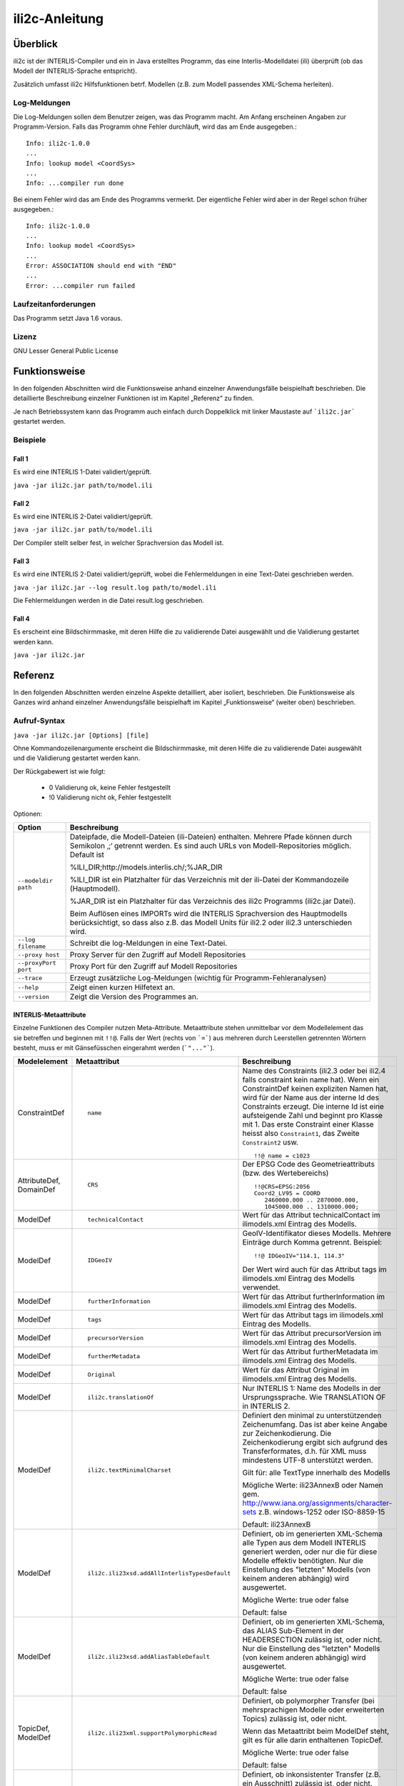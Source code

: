 ======================
ili2c-Anleitung
======================

Überblick
=========

ili2c ist der INTERLIS-Compiler und ein in Java erstelltes Programm, das eine
Interlis-Modelldatei (ili) überprüft (ob das Modell der 
INTERLIS-Sprache entspricht).

Zusätzlich umfasst ili2c Hilfsfunktionen betrf. 
Modellen (z.B. zum Modell passendes XML-Schema herleiten).

Log-Meldungen
-------------
Die Log-Meldungen sollen dem Benutzer zeigen, was das Programm macht.
Am Anfang erscheinen Angaben zur Programm-Version.
Falls das Programm ohne Fehler durchläuft, wird das am Ende ausgegeben.::
	
  Info: ili2c-1.0.0
  ...
  Info: lookup model <CoordSys>
  ...
  Info: ...compiler run done

Bei einem Fehler wird das am Ende des Programms vermerkt. Der eigentliche 
Fehler wird aber in der Regel schon früher ausgegeben.::
	
  Info: ili2c-1.0.0
  ...
  Info: lookup model <CoordSys>
  ...
  Error: ASSOCIATION should end with "END"
  ...
  Error: ...compiler run failed

Laufzeitanforderungen
---------------------

Das Programm setzt Java 1.6 voraus.

Lizenz
------

GNU Lesser General Public License

Funktionsweise
==============

In den folgenden Abschnitten wird die Funktionsweise anhand einzelner
Anwendungsfälle beispielhaft beschrieben. Die detaillierte Beschreibung
einzelner Funktionen ist im Kapitel „Referenz“ zu finden.

Je nach Betriebssystem kann das Programm auch einfach durch Doppelklick mit linker Maustaste 
auf  ```ili2c.jar``` gestartet werden.

Beispiele
---------

Fall 1
~~~~~~

Es wird eine INTERLIS 1-Datei validiert/geprüft.

``java -jar ili2c.jar path/to/model.ili``

Fall 2
~~~~~~

Es wird eine INTERLIS 2-Datei validiert/geprüft.

``java -jar ili2c.jar path/to/model.ili``

Der Compiler stellt selber fest, in welcher Sprachversion das Modell ist.

Fall 3
~~~~~~

Es wird eine INTERLIS 2-Datei validiert/geprüft, wobei die Fehlermeldungen 
in eine Text-Datei geschrieben werden.

``java -jar ili2c.jar --log result.log path/to/model.ili``

Die Fehlermeldungen werden in die Datei result.log geschrieben.


Fall 4
~~~~~~

Es erscheint eine Bildschirmmaske, mit deren Hilfe die zu validierende Datei 
ausgewählt und die Validierung gestartet werden kann.

``java -jar ili2c.jar``


Referenz
========

In den folgenden Abschnitten werden einzelne Aspekte detailliert, aber
isoliert, beschrieben. Die Funktionsweise als Ganzes wird anhand
einzelner Anwendungsfälle beispielhaft im Kapitel „Funktionsweise“
(weiter oben) beschrieben.

Aufruf-Syntax
-------------

``java -jar ili2c.jar [Options] [file]``

Ohne Kommandozeilenargumente erscheint die Bildschirmmaske, mit deren Hilfe die zu validierende Datei 
ausgewählt und die Validierung gestartet werden kann.

Der Rückgabewert ist wie folgt:

  - 0 Validierung ok, keine Fehler festgestellt
  - !0 Validierung nicht ok, Fehler festgestellt

Optionen:

+---------------------------------------------+----------------------------------------------------------------------------------------------------------------------------------------------------------------------------------------------------------------------------------------------------------------------------------------------------------------------------------------------------------------------------------------------------------------------------------------------------------------------------------------------------------------------------------------+
| Option                                      | Beschreibung                                                                                                                                                                                                                                                                                                                                                                                                                                                                                                                           |
+=============================================+========================================================================================================================================================================================================================================================================================================================================================================================================================================================================================================================================+
| ``--modeldir path``                         | Dateipfade, die Modell-Dateien (ili-Dateien) enthalten. Mehrere Pfade können durch Semikolon ‚;‘ getrennt werden. Es sind auch URLs von Modell-Repositories möglich. Default ist                                                                                                                                                                                                                                                                                                                                                       |
|                                             |                                                                                                                                                                                                                                                                                                                                                                                                                                                                                                                                        |
|                                             | %ILI\_DIR;http://models.interlis.ch/;%JAR\_DIR                                                                                                                                                                                                                                                                                                                                                                                                                                                                                         |
|                                             |                                                                                                                                                                                                                                                                                                                                                                                                                                                                                                                                        |
|                                             | %ILI\_DIR ist ein Platzhalter für das Verzeichnis mit der ili-Datei der Kommandozeile (Hauptmodell).                                                                                                                                                                                                                                                                                                                                                                                                                                   |
|                                             |                                                                                                                                                                                                                                                                                                                                                                                                                                                                                                                                        |
|                                             | %JAR\_DIR ist ein Platzhalter für das Verzeichnis des ili2c Programms (ili2c.jar Datei).                                                                                                                                                                                                                                                                                                                                                                                                                                               |
|                                             |                                                                                                                                                                                                                                                                                                                                                                                                                                                                                                                                        |
|                                             | Beim Auflösen eines IMPORTs wird die INTERLIS Sprachversion des Hauptmodells berücksichtigt, so dass also z.B. das Modell Units für ili2.2 oder ili2.3 unterschieden wird.                                                                                                                                                                                                                                                                                                                                                             |
+---------------------------------------------+----------------------------------------------------------------------------------------------------------------------------------------------------------------------------------------------------------------------------------------------------------------------------------------------------------------------------------------------------------------------------------------------------------------------------------------------------------------------------------------------------------------------------------------+
| ``--log filename``                          | Schreibt die log-Meldungen in eine Text-Datei.                                                                                                                                                                                                                                                                                                                                                                                                                                                                                         |
+---------------------------------------------+----------------------------------------------------------------------------------------------------------------------------------------------------------------------------------------------------------------------------------------------------------------------------------------------------------------------------------------------------------------------------------------------------------------------------------------------------------------------------------------------------------------------------------------+
| ``--proxy host``                            | Proxy Server für den Zugriff auf Modell Repositories                                                                                                                                                                                                                                                                                                                                                                                                                                                                                   |
+---------------------------------------------+----------------------------------------------------------------------------------------------------------------------------------------------------------------------------------------------------------------------------------------------------------------------------------------------------------------------------------------------------------------------------------------------------------------------------------------------------------------------------------------------------------------------------------------+
| ``--proxyPort port``                        | Proxy Port für den Zugriff auf Modell Repositories                                                                                                                                                                                                                                                                                                                                                                                                                                                                                     |
+---------------------------------------------+----------------------------------------------------------------------------------------------------------------------------------------------------------------------------------------------------------------------------------------------------------------------------------------------------------------------------------------------------------------------------------------------------------------------------------------------------------------------------------------------------------------------------------------+
| ``--trace``                                 | Erzeugt zusätzliche Log-Meldungen (wichtig für Programm-Fehleranalysen)                                                                                                                                                                                                                                                                                                                                                                                                                                                                |
+---------------------------------------------+----------------------------------------------------------------------------------------------------------------------------------------------------------------------------------------------------------------------------------------------------------------------------------------------------------------------------------------------------------------------------------------------------------------------------------------------------------------------------------------------------------------------------------------+
| ``--help``                                  | Zeigt einen kurzen Hilfetext an.                                                                                                                                                                                                                                                                                                                                                                                                                                                                                                       |
+---------------------------------------------+----------------------------------------------------------------------------------------------------------------------------------------------------------------------------------------------------------------------------------------------------------------------------------------------------------------------------------------------------------------------------------------------------------------------------------------------------------------------------------------------------------------------------------------+
| ``--version``                               | Zeigt die Version des Programmes an.                                                                                                                                                                                                                                                                                                                                                                                                                                                                                                   |
+---------------------------------------------+----------------------------------------------------------------------------------------------------------------------------------------------------------------------------------------------------------------------------------------------------------------------------------------------------------------------------------------------------------------------------------------------------------------------------------------------------------------------------------------------------------------------------------------+


INTERLIS-Metaattribute
~~~~~~~~~~~~~~~~~~~~~~
Einzelne Funktionen des Compiler nutzen Meta-Attribute. 
Metaattribute stehen unmittelbar vor dem Modellelement das sie betreffen und beginnen mit ``!!@``.
Falls der Wert (rechts von ```=```) aus mehreren durch Leerstellen getrennten Wörtern besteht, muss er mit Gänsefüsschen eingerahmt werden (```"..."```).

+------------------+---------------------------------------------+-----------------------------------------------------------------------------------+
| Modelelement     | Metaattribut                                | Beschreibung                                                                      |
+==================+=============================================+===================================================================================+
| ConstraintDef    | ::                                          | Name des Constraints (ili2.3 oder bei ili2.4 falls constraint kein name hat).     |
|                  |                                             | Wenn ein ConstraintDef keinen expliziten Namen hat, wird für der Name             |
|                  |                                             | aus der interne Id des Constraints erzeugt. Die                                   |
|                  |                                             | interne Id ist eine aufsteigende Zahl und beginnt pro Klasse mit 1. Das           |
|                  |                                             | erste Constraint einer Klasse heisst also ``Constraint1``,                        |
|                  |                                             | das Zweite ``Constraint2`` usw.                                                   |
|                  |  name                                       |                                                                                   |
|                  |                                             | ::                                                                                |
|                  |                                             |                                                                                   |
|                  |                                             |   !!@ name = c1023                                                                |
|                  |                                             |                                                                                   |
|                  |                                             |                                                                                   |
|                  |                                             |                                                                                   |
+------------------+---------------------------------------------+-----------------------------------------------------------------------------------+
| AttributeDef,    | ::                                          | Der EPSG Code des Geometrieattributs (bzw. des Wertebereichs)                     |
| DomainDef        |                                             |                                                                                   |
|                  |  CRS                                        | ::                                                                                |
|                  |                                             |                                                                                   |
|                  |                                             |   !!@CRS=EPSG:2056                                                                |
|                  |                                             |   Coord2_LV95 = COORD                                                             |
|                  |                                             |      2460000.000 .. 2870000.000,                                                  |
|                  |                                             |      1045000.000 .. 1310000.000;                                                  |
+------------------+---------------------------------------------+-----------------------------------------------------------------------------------+
| ModelDef         | ::                                          |  Wert für das Attribut technicalContact im ilimodels.xml Eintrag des Modells.     |
|                  |                                             |                                                                                   |
|                  |  technicalContact                           |                                                                                   |
+------------------+---------------------------------------------+-----------------------------------------------------------------------------------+
| ModelDef         | ::                                          | GeoIV-Identifikator dieses Modells. Mehrere Einträge durch Komma getrennt.        |
|                  |                                             | Beispiel:                                                                         |
|                  |  IDGeoIV                                    |                                                                                   |
|                  |                                             | ::                                                                                |
|                  |                                             |                                                                                   |
|                  |                                             |   !!@ IDGeoIV="114.1, 114.3"                                                      |
|                  |                                             |                                                                                   |
|                  |                                             | Der Wert wird auch für das Attribut tags im ilimodels.xml Eintrag des Modells     |
|                  |                                             | verwendet.                                                                        |
+------------------+---------------------------------------------+-----------------------------------------------------------------------------------+
| ModelDef         | ::                                          |  Wert für das Attribut furtherInformation im ilimodels.xml Eintrag des Modells.   |
|                  |                                             |                                                                                   |
|                  |  furtherInformation                         |                                                                                   |
+------------------+---------------------------------------------+-----------------------------------------------------------------------------------+
| ModelDef         | ::                                          |  Wert für das Attribut tags im ilimodels.xml Eintrag des Modells.                 |
|                  |                                             |                                                                                   |
|                  |  tags                                       |                                                                                   |
+------------------+---------------------------------------------+-----------------------------------------------------------------------------------+
| ModelDef         | ::                                          |  Wert für das Attribut precursorVersion im ilimodels.xml Eintrag des Modells.     |
|                  |                                             |                                                                                   |
|                  |  precursorVersion                           |                                                                                   |
+------------------+---------------------------------------------+-----------------------------------------------------------------------------------+
| ModelDef         | ::                                          |  Wert für das Attribut furtherMetadata im ilimodels.xml Eintrag des Modells.      |
|                  |                                             |                                                                                   |
|                  |  furtherMetadata                            |                                                                                   |
+------------------+---------------------------------------------+-----------------------------------------------------------------------------------+
| ModelDef         | ::                                          |  Wert für das Attribut Original im ilimodels.xml Eintrag des Modells.             |
|                  |                                             |                                                                                   |
|                  |  Original                                   |                                                                                   |
+------------------+---------------------------------------------+-----------------------------------------------------------------------------------+
| ModelDef         | ::                                          |  Nur INTERLIS 1: Name des Modells in der Ursprungssprache.                        |
|                  |                                             |  Wie TRANSLATION OF in INTERLIS 2.                                                |
|                  |  ili2c.translationOf                        |                                                                                   |
+------------------+---------------------------------------------+-----------------------------------------------------------------------------------+
| ModelDef         | ::                                          | Definiert den minimal zu unterstützenden Zeichenumfang.                           |
|                  |                                             | Das ist aber keine Angabe zur Zeichenkodierung.                                   |
|                  |  ili2c.textMinimalCharset                   | Die Zeichenkodierung ergibt sich aufgrund des Transferformates,                   |
|                  |                                             | d.h. für XML muss mindestens UTF-8 unterstützt werden.                            |
|                  |                                             |                                                                                   |
|                  |                                             | Gilt für: alle TextType innerhalb des Modells                                     |
|                  |                                             |                                                                                   |
|                  |                                             | Mögliche Werte: ili23AnnexB oder Namen                                            |
|                  |                                             | gem. http://www.iana.org/assignments/character-sets z.B. windows-1252             |
|                  |                                             | oder ISO-8859-15                                                                  |
|                  |                                             |                                                                                   |
|                  |                                             | Default: ili23AnnexB                                                              |
|                  |                                             |                                                                                   |
+------------------+---------------------------------------------+-----------------------------------------------------------------------------------+
| ModelDef         | ::                                          | Definiert, ob im generierten XML-Schema                                           |
|                  |                                             | alle Typen aus dem Modell INTERLIS generiert werden,                              |
|                  |                                             | oder nur die für diese Modelle effektiv benötigten.                               |
|                  |  ili2c.ili23xsd.addAllInterlisTypesDefault  | Nur die Einstellung des "letzten" Modells (von keinem anderen abhängig)           |
|                  |                                             | wird ausgewertet.                                                                 |
|                  |                                             |                                                                                   |
|                  |                                             | Mögliche Werte: true oder false                                                   |
|                  |                                             |                                                                                   |
|                  |                                             | Default: false                                                                    |
|                  |                                             |                                                                                   |
+------------------+---------------------------------------------+-----------------------------------------------------------------------------------+
| ModelDef         | ::                                          | Definiert, ob im generierten XML-Schema,                                          |
|                  |                                             | das ALIAS Sub-Element in der HEADERSECTION zulässig ist, oder nicht.              |
|                  |  ili2c.ili23xsd.addAliasTableDefault        | Nur die Einstellung des "letzten" Modells (von keinem anderen abhängig)           |
|                  |                                             | wird ausgewertet.                                                                 |
|                  |                                             |                                                                                   |
|                  |                                             | Mögliche Werte: true oder false                                                   |
|                  |                                             |                                                                                   |
|                  |                                             | Default: false                                                                    |
|                  |                                             |                                                                                   |
+------------------+---------------------------------------------+-----------------------------------------------------------------------------------+
| TopicDef,        | ::                                          | Definiert, ob polymorpher Transfer (bei mehrsprachigen Modelle oder               |
| ModelDef         |                                             | erweiterten Topics) zulässig ist, oder nicht.                                     |
|                  |  ili2c.ili23xml.supportPolymorphicRead      |                                                                                   |
|                  |                                             | Wenn das Metaattribt beim ModelDef steht, gilt es für alle darin enthaltenen      |
|                  |                                             | TopicDef.                                                                         |
|                  |                                             |                                                                                   |
|                  |                                             | Mögliche Werte: true oder false                                                   |
|                  |                                             |                                                                                   |
|                  |                                             | Default: false                                                                    |
|                  |                                             |                                                                                   |
+------------------+---------------------------------------------+-----------------------------------------------------------------------------------+
| TopicDef,        | ::                                          | Definiert, ob inkonsistenter Transfer (z.B. ein Ausschnitt) zulässig ist,         |
| ModelDef         |                                             | oder nicht.                                                                       |
|                  |  ili2c.ili23xml.supportInconsistentTransfer |                                                                                   |
|                  |                                             | Wenn das Metaattribt beim ModelDef steht, gilt es für alle darin enthaltenen      |
|                  |                                             | TopicDef.                                                                         |
|                  |                                             |                                                                                   |
|                  |                                             | Mögliche Werte: true oder false                                                   |
|                  |                                             |                                                                                   |
|                  |                                             | Default: false                                                                    |
|                  |                                             |                                                                                   |
+------------------+---------------------------------------------+-----------------------------------------------------------------------------------+
| TopicDef,        | ::                                          | Definiert, ob inkrementeller Transfer zulässig ist, oder nicht.                   |
| ModelDef         |                                             |                                                                                   |
|                  |  ili2c.ili23xml.supportIncrementalTransfer  |                                                                                   |
|                  |                                             | Wenn das Metaattribt beim ModelDef steht, gilt es für alle darin enthaltenen      |
|                  |                                             | TopicDef.                                                                         |
|                  |                                             |                                                                                   |
|                  |                                             | Mögliche Werte: true oder false                                                   |
|                  |                                             |                                                                                   |
|                  |                                             | Default: false                                                                    |
|                  |                                             |                                                                                   |
+------------------+---------------------------------------------+-----------------------------------------------------------------------------------+
| TopicDef,        | ::                                          | Definiert, ob das BID XML-Attribut bei den Objekten im Transfer zulässig          |
| ModelDef         |                                             | ist, oder nicht.                                                                  |
|                  |  ili2c.ili23xml.supportSourceBasketId       | Das BID XML-Attribut bei den Behältern ist unabhängig davon immer vorhanden.      |
|                  |                                             | Wenn das Metaattribt beim ModelDef steht, gilt es für alle darin enthaltenen      |
|                  |                                             | TopicDef.                                                                         |
|                  |                                             |                                                                                   |
|                  |                                             | Mögliche Werte: true oder false                                                   |
|                  |                                             |                                                                                   |
|                  |                                             | Default: false                                                                    |
|                  |                                             |                                                                                   |
+------------------+---------------------------------------------+-----------------------------------------------------------------------------------+

Ein Modell kann beliebige weitere Metaattribute enthalten; diese werden 
durch ili2c gelesen, und je nach Ausgabeformat wieder ausgegeben (z.B. bei -oIMD16).

In eCH-0118 werden weitere Meta-Attribute spezifiziert. Diese werden bei der Verwendung von -oILIGML2 durch ili2c benutzt.